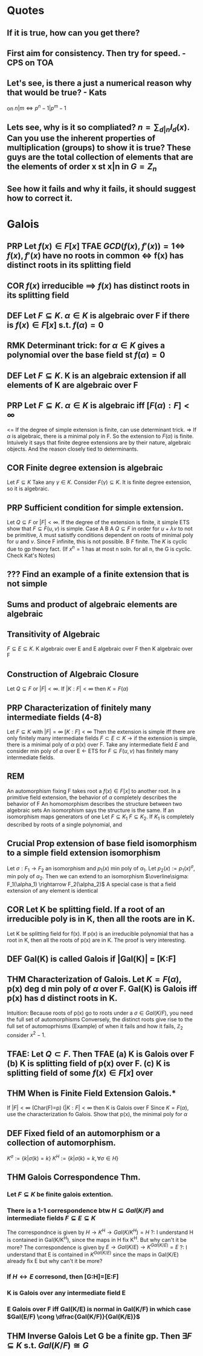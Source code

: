 #+OPTIONS: toc:nil
#+OPTIONS: num:2
#+AUTHOR: 
#+CREATED: 
#+HTML_HEAD: <link rel="stylesheet" type="text/css" href="./style.css" />

* Quotes
** If it is true, how can you get there?
** First aim for consistency. Then try for speed. - CPS on TOA
** Let's see, is there a just a numerical reason why that would be true? - Kats
on $n|m \iff p^n-1 | p^m-1$
** Lets see, why is it so compliated? $n = \sum_{d|n} I_d(x)$. Can you use the inherent properties of multiplication (groups) to show it is true? These guys are the total collection of elements that are the elements of order x st x|n in $G=Z_n$
** See how it fails and why it fails, it should suggest how to correct it.



* Galois
** PRP Let $f(x) \in F[x]$ TFAE $GCD(f(x), f'(x) )=1 \iff$ $f(x), f'(x)$ have no roots in common $\iff$ f(x) has distinct roots in its splitting field
** COR $f(x)$ irreducible $\implies$ $f(x)$ has distinct roots in its splitting field
** DEF Let $F \subseteq K$. $\alpha \in K$ is *algebraic* over F if there is $f(x)\in F[x]$ s.t. $f(\alpha)=0$
** RMK Determinant trick: for $\alpha \in K$ gives a polynomial over the base field st $f(\alpha)=0$
** DEF Let $F \subseteq K$. K is an *algebraic extension* if all elements of K are algebraic over F
** PRP Let $F \subseteq K$. $\alpha \in K$ is algebraic iff $[F(\alpha):F] < \infty$
   <= If the degree of simple extension is finite, can use determinant trick.
   => If $\alpha$ is algebraic, there is a minimal poly in F. So the extension to $F(\alpha)$ is finite.
   Intuively it says that finite degree extensions are by their nature, algebraic objects. And the reason closely tied to determinants.
** COR Finite degree extension is algebraic
   Let $F \subseteq K$ Take any $\gamma \in K$. Consider $F(\gamma) \subseteq K$. It is finite degree extension, so it is algebraic. 
** PRP Sufficient condition for simple extension.
   Let $Q \subseteq F$ or $|F| < \infty$. If the degree of the extension is finite, it simple
   ETS show that $F \subseteq F(u,v)$ is simple.
   Case A B
   A $Q \subseteq F$ in order for $u+\lambda v$ to not be primitive, $\lambda$ must satistfy conditions dependent on roots of minimal poly for $u$ and $v$. Since F infinite, this is not possible.
   B $F$ finite. The $K$ is cyclic due to gp theory fact. (If $x^n=1$ has at most n soln. for all n, the G is cyclic. Check Kat's Notes)
** ??? Find an example of a finite extension that is not simple
** Sums and product of algebraic elements are algebraic
** Transitivity of Algebraic
$F \subseteq E \subseteq K$. K algebraic over E and E algebraic over F then K algebraic over F
** Construction of Algebraic Closure
   Let $Q \subseteq F$ or $|F|<\infty$. If $|K:F|<\infty$ then $K=F(\alpha)$
** PRP Characterization of finitely many intermediate fields (4-8)
   Let $F \subseteq K$ with $|F|=\infty$ $[K:F]<\infty$
   Then the extension is simple iff there are only finitely many intermediate fields $F \subset E \subset K$
   -> if the extension is simple, there is a minimal poly of $\alpha$ p(x) over F.
   Take any intermediate field $E$ and consider min poly of $\alpha$ over E
   <- ETS for $F \subseteq F(u,v)$ has finitely many intermediate fields.
** REM
   An automorphism fixing F takes root a $f(x)\in F[x]$ to another root.
   In a primitive field extension, the behavior of $\alpha$ completely describes the behavior of F
   An homomorphism describes the structure between two algebraic sets
   An isomorphism says the structure is the same.
   If an isomorphism maps generators of one 
   Let $F \subseteq K_1$ $F \subseteq K_2$. If $K_1$ is completely described by roots of a single polynomial, and 

** Crucial Prop extension of base field isomorphism to a simple field extension isomorphism
   Let $\sigma : F_1 \rightarrow F_2$ an isomorphism and $p_1(x)$ min poly of $\alpha_1$. Let $p_2(x):=p_1(x)^\sigma$, min poly of $\alpha_2$. Then we can extend to an isomorphism $\overline\sigma: F_1(\alpha_1) \rightarrow F_2(\alpha_2)$
   A special case is that a field extension of any element is identical
** COR Let K be splitting field. If a root of an irreducible poly is in K, then all the roots are in K.
   Let K be splitting field for f(x). If p(x) is an irreducible polynomial that has a root in K, then all the roots of p(x) are in K.
   The proof is very interesting. 

** DEF Gal(K\F) is called *Galois* if |Gal(K\F)| = [K:F]
** THM Characterization of Galois. Let $K=F(\alpha)$, p(x) deg d min poly of $\alpha$ over F. Gal(K\F) is Galois iff p(x) has d distinct roots in K.
   Intuition: Because roots of p(x) go to roots under a $\sigma \in Gal(K/F)$, you need the full set of automorphisms
   Conversely, the distinct roots give rise to the full set of automoprhisms
   (Example) of when it fails and how it fails, $\mathbb{Z}_2$ consider $x^2-1$.

** TFAE: Let $Q \subset F$. Then TFAE (a) K is Galois over F (b) K is splitting field of p(x) over F. (c) K is splitting field of some $f(x)\in F[x]$ over 
** THM When is Finite Field Extension Galois.*
   If $|F|<\infty$ (Char(F)=p) ($|K:F| < \infty$ then K is Galois over F 
   Since $K=F(\alpha)$, use the characterization fo Galois. Show that p(x), the minimal poly for $\alpha$ 

** DEF Fixed field of an automorphism or a collection of automorphism.
   $K^\sigma := \{k | \sigma(k)=k\}$ $K^H := \{k | \sigma(k)=k, \forall \sigma \in H \}$
** THM Galois Correspondence Thm.
*** Let $F \subseteq K$ be finite galois extention.
*** There is a 1-1 correspondence btw $H \subseteq Gal(K/F)$ and intermediate fields $F \subseteq E \subseteq K$
    The correspondnce is given by $H \rightarrow K^H \rightarrow Gal(K/K^H)=H$
    ?: I understand H is contained in Gal(K/K^H), since the maps in H fix K^H. But why can't it be more?
    The correspondence is given by $E \rightarrow Gal(K/E) \rightarrow K^{Gal(K/E)} = E$
    ?: I understand that E is contained in $K^{Gal(K/E)}$ since the maps in Gal(K/E) already fix E but why can't it be more?
*** If $H \leftrightarrow E$ corresond, then [G:H]=[E:F]
*** K is Galois over any intermediate field E
*** E Galois over F iff Gal(K/E) is normal in Gal(K/F) in which case $Gal(E/F) \cong \dfrac{Gal(K/F)}{Gal(K/E)}$

** THM Inverse Galois Let G be a finite gp. Then $\exists F \subseteq K$ s.t. $Gal(K/F) \cong G$  
